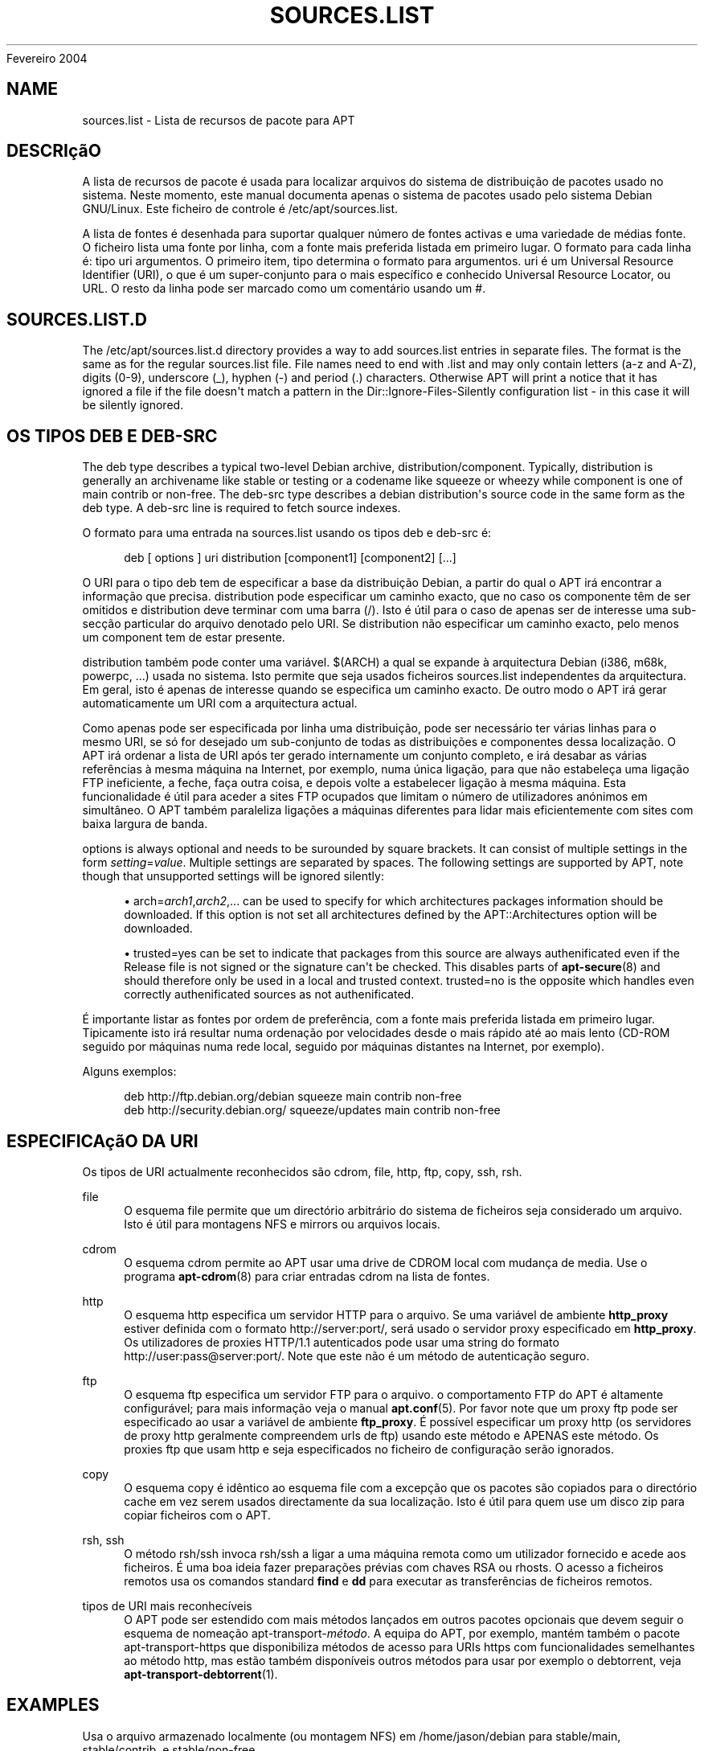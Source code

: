 '\" t
.\"     Title: sources.list
.\"    Author: Jason Gunthorpe
.\" Generator: DocBook XSL Stylesheets v1.76.1 <http://docbook.sf.net/>
.\"      Date: 29
Fevereiro 2004
.\"    Manual: APT
.\"    Source: Linux
.\"  Language: English
.\"
.TH "SOURCES\&.LIST" "5" "29 Fevereiro 2004" "Linux" "APT"
.\" -----------------------------------------------------------------
.\" * Define some portability stuff
.\" -----------------------------------------------------------------
.\" ~~~~~~~~~~~~~~~~~~~~~~~~~~~~~~~~~~~~~~~~~~~~~~~~~~~~~~~~~~~~~~~~~
.\" http://bugs.debian.org/507673
.\" http://lists.gnu.org/archive/html/groff/2009-02/msg00013.html
.\" ~~~~~~~~~~~~~~~~~~~~~~~~~~~~~~~~~~~~~~~~~~~~~~~~~~~~~~~~~~~~~~~~~
.ie \n(.g .ds Aq \(aq
.el       .ds Aq '
.\" -----------------------------------------------------------------
.\" * set default formatting
.\" -----------------------------------------------------------------
.\" disable hyphenation
.nh
.\" disable justification (adjust text to left margin only)
.ad l
.\" -----------------------------------------------------------------
.\" * MAIN CONTENT STARTS HERE *
.\" -----------------------------------------------------------------
.SH "NAME"
sources.list \- Lista de recursos de pacote para APT
.SH "DESCRIçãO"
.PP
A lista de recursos de pacote é usada para localizar arquivos do sistema de distribuição de pacotes usado no sistema\&. Neste momento, este manual documenta apenas o sistema de pacotes usado pelo sistema Debian GNU/Linux\&. Este ficheiro de controle é
/etc/apt/sources\&.list\&.
.PP
A lista de fontes é desenhada para suportar qualquer número de fontes activas e uma variedade de médias fonte\&. O ficheiro lista uma fonte por linha, com a fonte mais preferida listada em primeiro lugar\&. O formato para cada linha é:
tipo uri argumentos\&. O primeiro item,
tipo
determina o formato para
argumentos\&.
uri
é um Universal Resource Identifier (URI), o que é um super\-conjunto para o mais específico e conhecido Universal Resource Locator, ou URL\&. O resto da linha pode ser marcado como um comentário usando um #\&.
.SH "SOURCES.LIST.D"
.PP
The
/etc/apt/sources\&.list\&.d
directory provides a way to add sources\&.list entries in separate files\&. The format is the same as for the regular
sources\&.list
file\&. File names need to end with
\&.list
and may only contain letters (a\-z and A\-Z), digits (0\-9), underscore (_), hyphen (\-) and period (\&.) characters\&. Otherwise APT will print a notice that it has ignored a file if the file doesn\*(Aqt match a pattern in the
Dir::Ignore\-Files\-Silently
configuration list \- in this case it will be silently ignored\&.
.SH "OS TIPOS DEB E DEB-SRC"
.PP
The
deb
type describes a typical two\-level Debian archive,
distribution/component\&. Typically,
distribution
is generally an archivename like
stable
or
testing
or a codename like
squeeze
or
wheezy
while component is one of
main
contrib
or
non\-free\&. The
deb\-src
type describes a debian distribution\*(Aqs source code in the same form as the
deb
type\&. A
deb\-src
line is required to fetch source indexes\&.
.PP
O formato para uma entrada na
sources\&.list
usando os tipos
deb
e
deb\-src
é:
.sp
.if n \{\
.RS 4
.\}
.nf
deb [ options ] uri distribution [component1] [component2] [\&.\&.\&.]
.fi
.if n \{\
.RE
.\}
.PP
O URI para o tipo
deb
tem de especificar a base da distribuição Debian, a partir do qual o APT irá encontrar a informação que precisa\&.
distribution
pode especificar um caminho exacto, que no caso os componente têm de ser omitidos e
distribution
deve terminar com uma barra (/)\&. Isto é útil para o caso de apenas ser de interesse uma sub\-secção particular do arquivo denotado pelo URI\&. Se
distribution
não especificar um caminho exacto, pelo menos um
component
tem de estar presente\&.
.PP
distribution
também pode conter uma variável\&.
$(ARCH)
a qual se expande à arquitectura Debian (i386, m68k, powerpc, \&.\&.\&.) usada no sistema\&. Isto permite que seja usados ficheiros
sources\&.list
independentes da arquitectura\&. Em geral, isto é apenas de interesse quando se especifica um caminho exacto\&. De outro modo o
APT
irá gerar automaticamente um URI com a arquitectura actual\&.
.PP
Como apenas pode ser especificada por linha uma distribuição, pode ser necessário ter várias linhas para o mesmo URI, se só for desejado um sub\-conjunto de todas as distribuições e componentes dessa localização\&. O APT irá ordenar a lista de URI após ter gerado internamente um conjunto completo, e irá desabar as várias referências à mesma máquina na Internet, por exemplo, numa única ligação, para que não estabeleça uma ligação FTP ineficiente, a feche, faça outra coisa, e depois volte a estabelecer ligação à mesma máquina\&. Esta funcionalidade é útil para aceder a sites FTP ocupados que limitam o número de utilizadores anónimos em simultâneo\&. O APT também paraleliza ligações a máquinas diferentes para lidar mais eficientemente com sites com baixa largura de banda\&.
.PP
options
is always optional and needs to be surounded by square brackets\&. It can consist of multiple settings in the form
\fIsetting\fR=\fIvalue\fR\&. Multiple settings are separated by spaces\&. The following settings are supported by APT, note though that unsupported settings will be ignored silently:
.sp
.RS 4
.ie n \{\
\h'-04'\(bu\h'+03'\c
.\}
.el \{\
.sp -1
.IP \(bu 2.3
.\}
arch=\fIarch1\fR,\fIarch2\fR,\&...
can be used to specify for which architectures packages information should be downloaded\&. If this option is not set all architectures defined by the
APT::Architectures
option will be downloaded\&.
.RE
.sp
.RS 4
.ie n \{\
\h'-04'\(bu\h'+03'\c
.\}
.el \{\
.sp -1
.IP \(bu 2.3
.\}
trusted=yes
can be set to indicate that packages from this source are always authenificated even if the
Release
file is not signed or the signature can\*(Aqt be checked\&. This disables parts of
\fBapt-secure\fR(8)
and should therefore only be used in a local and trusted context\&.
trusted=no
is the opposite which handles even correctly authenificated sources as not authenificated\&.
.RE
.PP
É importante listar as fontes por ordem de preferência, com a fonte mais preferida listada em primeiro lugar\&. Tipicamente isto irá resultar numa ordenação por velocidades desde o mais rápido até ao mais lento (CD\-ROM seguido por máquinas numa rede local, seguido por máquinas distantes na Internet, por exemplo)\&.
.PP
Alguns exemplos:
.sp
.if n \{\
.RS 4
.\}
.nf
deb http://ftp\&.debian\&.org/debian squeeze main contrib non\-free
deb http://security\&.debian\&.org/ squeeze/updates main contrib non\-free
   
.fi
.if n \{\
.RE
.\}
.SH "ESPECIFICAçãO DA URI"
.PP
Os tipos de URI actualmente reconhecidos são cdrom, file, http, ftp, copy, ssh, rsh\&.
.PP
file
.RS 4
O esquema file permite que um directório arbitrário do sistema de ficheiros seja considerado um arquivo\&. Isto é útil para montagens NFS e mirrors ou arquivos locais\&.
.RE
.PP
cdrom
.RS 4
O esquema cdrom permite ao APT usar uma drive de CDROM local com mudança de media\&. Use o programa
\fBapt-cdrom\fR(8)
para criar entradas cdrom na lista de fontes\&.
.RE
.PP
http
.RS 4
O esquema http especifica um servidor HTTP para o arquivo\&. Se uma variável de ambiente
\fBhttp_proxy\fR
estiver definida com o formato http://server:port/, será usado o servidor proxy especificado em
\fBhttp_proxy\fR\&. Os utilizadores de proxies HTTP/1\&.1 autenticados pode usar uma string do formato http://user:pass@server:port/\&. Note que este não é um método de autenticação seguro\&.
.RE
.PP
ftp
.RS 4
O esquema ftp especifica um servidor FTP para o arquivo\&. o comportamento FTP do APT é altamente configurável; para mais informação veja o manual
\fBapt.conf\fR(5)\&. Por favor note que um proxy ftp pode ser especificado ao usar a variável de ambiente
\fBftp_proxy\fR\&. É possível especificar um proxy http (os servidores de proxy http geralmente compreendem urls de ftp) usando este método e APENAS este método\&. Os proxies ftp que usam http e seja especificados no ficheiro de configuração serão ignorados\&.
.RE
.PP
copy
.RS 4
O esquema copy é idêntico ao esquema file com a excepção que os pacotes são copiados para o directório cache em vez serem usados directamente da sua localização\&. Isto é útil para quem use um disco zip para copiar ficheiros com o APT\&.
.RE
.PP
rsh, ssh
.RS 4
O método rsh/ssh invoca rsh/ssh a ligar a uma máquina remota como um utilizador fornecido e acede aos ficheiros\&. É uma boa ideia fazer preparações prévias com chaves RSA ou rhosts\&. O acesso a ficheiros remotos usa os comandos standard
\fBfind\fR
e
\fBdd\fR
para executar as transferências de ficheiros remotos\&.
.RE
.PP
tipos de URI mais reconhecíveis
.RS 4
O APT pode ser estendido com mais métodos lançados em outros pacotes opcionais que devem seguir o esquema de nomeação
apt\-transport\-\fImétodo\fR\&. A equipa do APT, por exemplo, mantém também o pacote
apt\-transport\-https
que disponibiliza métodos de acesso para URIs https com funcionalidades semelhantes ao método http, mas estão também disponíveis outros métodos para usar por exemplo o debtorrent, veja
\fBapt-transport-debtorrent\fR(1)\&.
.RE
.SH "EXAMPLES"
.PP
Usa o arquivo armazenado localmente (ou montagem NFS) em /home/jason/debian para stable/main, stable/contrib, e stable/non\-free\&.
.sp
.if n \{\
.RS 4
.\}
.nf
deb file:/home/jason/debian stable main contrib non\-free
.fi
.if n \{\
.RE
.\}
.PP
Como em cima, excepto que usa a distribuição unstable (de desenvolvimento)\&.
.sp
.if n \{\
.RS 4
.\}
.nf
deb file:/home/jason/debian unstable main contrib non\-free
.fi
.if n \{\
.RE
.\}
.PP
Linha de fonte para o referido acima
.sp
.if n \{\
.RS 4
.\}
.nf
deb\-src file:/home/jason/debian unstable main contrib non\-free
.fi
.if n \{\
.RE
.\}
.PP
The first line gets package information for the architectures in
APT::Architectures
while the second always retrieves
amd64
and
armel\&.
.sp
.if n \{\
.RS 4
.\}
.nf
deb http://ftp\&.debian\&.org/debian squeeze main
deb [ arch=amd64,armel ] http://ftp\&.debian\&.org/debian squeeze main
.fi
.if n \{\
.RE
.\}
.PP
Usa HTTP para aceder ao arquivo em archive\&.debian\&.org, e usa apenas a área hamm/main\&.
.sp
.if n \{\
.RS 4
.\}
.nf
deb http://archive\&.debian\&.org/debian\-archive hamm main
.fi
.if n \{\
.RE
.\}
.PP
Usa FTP para aceder ao arquivo em ftp\&.debian\&.org, sob o directório debian, e usa apenas a área squeeze/contrib\&.
.sp
.if n \{\
.RS 4
.\}
.nf
deb ftp://ftp\&.debian\&.org/debian squeeze contrib
.fi
.if n \{\
.RE
.\}
.PP
Usa FTP para aceder ao arquivo em ftp\&.debian\&.org, sob o directório debian, e usa apenas a área unstable/contrib\&. Se esta linha aparecer também como aquela no exemplo anterior em
sources\&.list
será usada uma única sessão FTP para ambas linhas de recurso\&.
.sp
.if n \{\
.RS 4
.\}
.nf
deb ftp://ftp\&.debian\&.org/debian unstable contrib
.fi
.if n \{\
.RE
.\}
.PP
Uses HTTP to access the archive at ftp\&.tlh\&.debian\&.org, under the universe directory, and uses only files found under
unstable/binary\-i386
on i386 machines,
unstable/binary\-amd64
on amd64, and so forth for other supported architectures\&. [Note this example only illustrates how to use the substitution variable; official debian archives are not structured like this]
.sp
.if n \{\
.RS 4
.\}
.nf
deb http://ftp\&.tlh\&.debian\&.org/universe unstable/binary\-$(ARCH)/
.fi
.if n \{\
.RE
.\}
.sp
.SH "VEJA TAMBéM"
.PP
\fBapt-cache\fR(8)
\fBapt.conf\fR(5)
.SH "BUGS"
.PP
\m[blue]\fBpágina de bugs do APT\fR\m[]\&\s-2\u[1]\d\s+2\&. Se deseja reportar um bug no APT, por favor veja
/usr/share/doc/debian/bug\-reporting\&.txt
ou o comando
\fBreportbug\fR(1)\&.
.SH "TRADUÇÃO"
.PP
A tradução Portuguesa foi feita por Américo Monteiro
<a_monteiro@netcabo\&.pt>
em 2009, 2010\&. A tradução foi revista pela equipa de traduções portuguesas da Debian
<traduz@debianpt\&.org>\&.
.PP
Note que este documento traduzido pode conter partes não traduzidas\&. Isto é feito propositadamente, para evitar perdas de conteúdo quando a tradução está atrasada relativamente ao conteúdo original\&.
.SH "AUTHORS"
.PP
\fBJason Gunthorpe\fR
.RS 4
.RE
.PP
\fBAPT team\fR
.RS 4
.RE
.SH "NOTES"
.IP " 1." 4
página de bugs do APT
.RS 4
\%http://bugs.debian.org/src:apt
.RE
